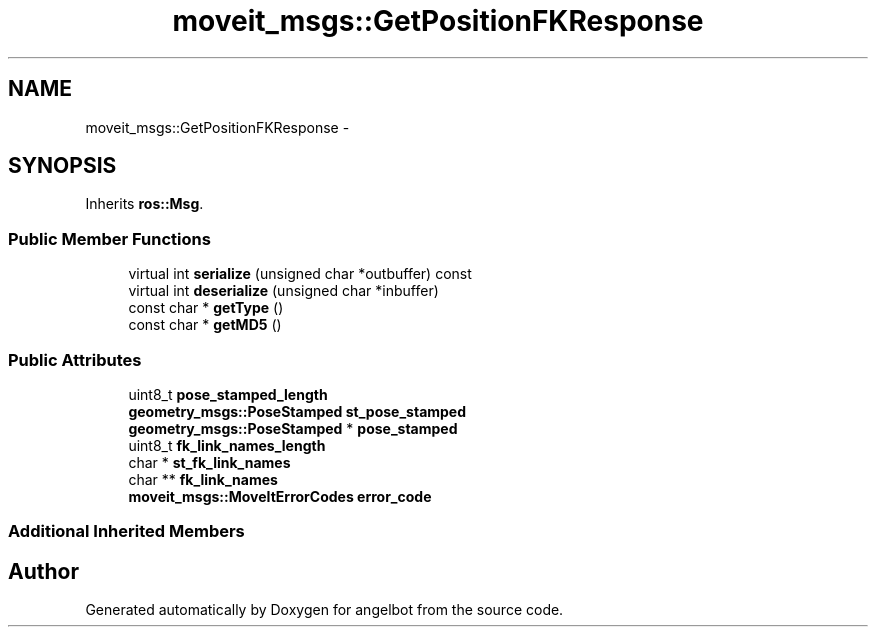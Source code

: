 .TH "moveit_msgs::GetPositionFKResponse" 3 "Sat Jul 9 2016" "angelbot" \" -*- nroff -*-
.ad l
.nh
.SH NAME
moveit_msgs::GetPositionFKResponse \- 
.SH SYNOPSIS
.br
.PP
.PP
Inherits \fBros::Msg\fP\&.
.SS "Public Member Functions"

.in +1c
.ti -1c
.RI "virtual int \fBserialize\fP (unsigned char *outbuffer) const "
.br
.ti -1c
.RI "virtual int \fBdeserialize\fP (unsigned char *inbuffer)"
.br
.ti -1c
.RI "const char * \fBgetType\fP ()"
.br
.ti -1c
.RI "const char * \fBgetMD5\fP ()"
.br
.in -1c
.SS "Public Attributes"

.in +1c
.ti -1c
.RI "uint8_t \fBpose_stamped_length\fP"
.br
.ti -1c
.RI "\fBgeometry_msgs::PoseStamped\fP \fBst_pose_stamped\fP"
.br
.ti -1c
.RI "\fBgeometry_msgs::PoseStamped\fP * \fBpose_stamped\fP"
.br
.ti -1c
.RI "uint8_t \fBfk_link_names_length\fP"
.br
.ti -1c
.RI "char * \fBst_fk_link_names\fP"
.br
.ti -1c
.RI "char ** \fBfk_link_names\fP"
.br
.ti -1c
.RI "\fBmoveit_msgs::MoveItErrorCodes\fP \fBerror_code\fP"
.br
.in -1c
.SS "Additional Inherited Members"


.SH "Author"
.PP 
Generated automatically by Doxygen for angelbot from the source code\&.
